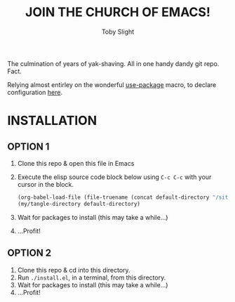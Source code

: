 #+TITLE: JOIN THE CHURCH OF EMACS!
#+AUTHOR: Toby Slight
#+PROPERTY: header-args+ :results silent

The culmination of years of yak-shaving. All in one handy dandy git
repo. Fact.

Relying almost entirley on the wonderful [[https://github.com/jwiegley/use-package][use-package]] macro, to declare
configuration [[file:use.org][here]].

* INSTALLATION

** OPTION 1

1) Clone this repo & open this file in Emacs
2) Execute the elisp source code block below using ~C-c C-c~ with your cursor
   in the block.

   #+BEGIN_SRC emacs-lisp
     (org-babel-load-file (file-truename (concat default-directory "/site-lisp/my-tangles.org")))
     (my/tangle-directory default-directory)
   #+END_SRC

3) Wait for packages to install (this may take a while...)
4) ...Profit!

** OPTION 2

1) Clone this repo & cd into this directory.
2) Run ~./install.el~, in a terminal, from this directory.
3) Wait for packages to install (this may take a while...)
4) ...Profit!
